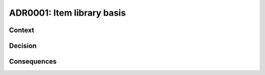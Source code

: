 ===========================
ADR0001: Item library basis
===========================

Context 
-------

Decision
--------

Consequences
------------